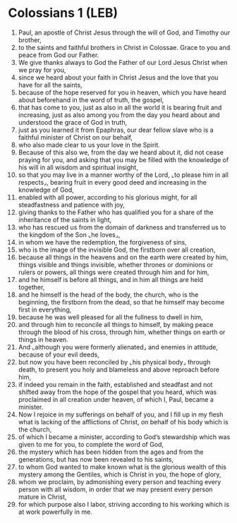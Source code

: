 * Colossians 1 (LEB)
:PROPERTIES:
:ID: LEB/51-COL01
:END:

1. Paul, an apostle of Christ Jesus through the will of God, and Timothy our brother,
2. to the saints and faithful brothers in Christ in Colossae. Grace to you and peace from God our Father.
3. We give thanks always to God the Father of our Lord Jesus Christ when we pray for you,
4. since we heard about your faith in Christ Jesus and the love that you have for all the saints,
5. because of the hope reserved for you in heaven, which you have heard about beforehand in the word of truth, the gospel,
6. that has come to you, just as also in all the world it is bearing fruit and increasing, just as also among you from the day you heard about and understood the grace of God in truth,
7. just as you learned it from Epaphras, our dear fellow slave who is a faithful minister of Christ on our behalf,
8. who also made clear to us your love in the Spirit.
9. Because of this also we, from the day we heard about it, did not cease praying for you, and asking that you may be filled with the knowledge of his will in all wisdom and spiritual insight,
10. so that you may live in a manner worthy of the Lord, ⌞to please him in all respects⌟, bearing fruit in every good deed and increasing in the knowledge of God,
11. enabled with all power, according to his glorious might, for all steadfastness and patience with joy,
12. giving thanks to the Father who has qualified you for a share of the inheritance of the saints in light,
13. who has rescued us from the domain of darkness and transferred us to the kingdom of the Son ⌞he loves⌟,
14. in whom we have the redemption, the forgiveness of sins,
15. who is the image of the invisible God, the firstborn over all creation,
16. because all things in the heavens and on the earth were created by him, things visible and things invisible, whether thrones or dominions or rulers or powers, all things were created through him and for him,
17. and he himself is before all things, and in him all things are held together,
18. and he himself is the head of the body, the church, who is the beginning, the firstborn from the dead, so that he himself may become first in everything,
19. because he was well pleased for all the fullness to dwell in him,
20. and through him to reconcile all things to himself, by making peace through the blood of his cross, through him, whether things on earth or things in heaven.
21. And ⌞although you were formerly alienated⌟ and enemies in attitude, because of your evil deeds,
22. but now you have been reconciled by ⌞his physical body⌟ through death, to present you holy and blameless and above reproach before him,
23. if indeed you remain in the faith, established and steadfast and not shifted away from the hope of the gospel that you heard, which was proclaimed in all creation under heaven, of which I, Paul, became a minister.
24. Now I rejoice in my sufferings on behalf of you, and I fill up in my flesh what is lacking of the afflictions of Christ, on behalf of his body which is the church,
25. of which I became a minister, according to God’s stewardship which was given to me for you, to complete the word of God,
26. the mystery which has been hidden from the ages and from the generations, but has now been revealed to his saints,
27. to whom God wanted to make known what is the glorious wealth of this mystery among the Gentiles, which is Christ in you, the hope of glory,
28. whom we proclaim, by admonishing every person and teaching every person with all wisdom, in order that we may present every person mature in Christ,
29. for which purpose also I labor, striving according to his working which is at work powerfully in me.
